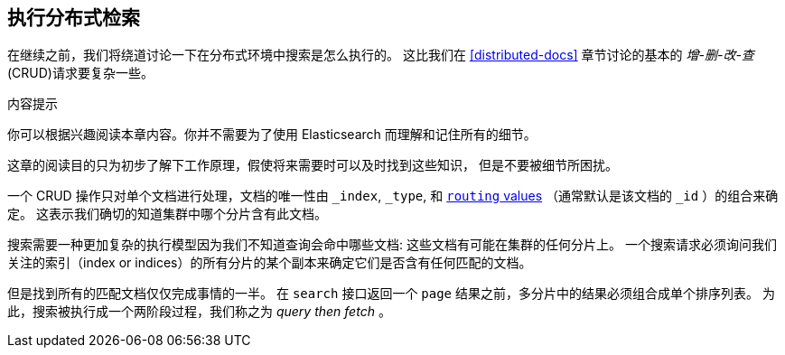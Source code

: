 [[distributed-search]]
== 执行分布式检索

在继续之前，我们将绕道讨论一下在分布式环境中搜索是怎么执行的。
((("distributed search execution"))) 这比我们在 <<distributed-docs>> 章节讨论的基本的 _增-删-改-查_ (CRUD)请求要复杂一些。


.内容提示
****

你可以根据兴趣阅读本章内容。你并不需要为了使用 Elasticsearch 而理解和记住所有的细节。

这章的阅读目的只为初步了解下工作原理，假使将来需要时可以及时找到这些知识，
但是不要被细节所困扰。

****

一个 CRUD 操作只对单个文档进行处理，文档的唯一性由 `_index`, `_type`,
和 <<routing-value,`routing` values>> （通常默认是该文档的 `_id` ）的组合来确定。
这表示我们确切的知道集群中哪个分片含有此文档。


搜索需要一种更加复杂的执行模型因为我们不知道查询会命中哪些文档: 这些文档有可能在集群的任何分片上。
一个搜索请求必须询问我们关注的索引（index or indices）的所有分片的某个副本来确定它们是否含有任何匹配的文档。


但是找到所有的匹配文档仅仅完成事情的一半。
在 `search` 接口返回一个 ``page`` 结果之前，多分片中的结果必须组合成单个排序列表。
为此，搜索被执行成一个两阶段过程，我们称之为 _query then fetch_ 。
